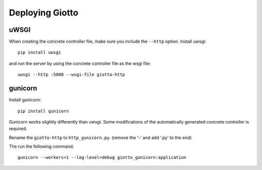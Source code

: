 .. _ref-deployment:

================
Deploying Giotto
================

uWSGI
-----
When creating the concrete controller file, make sure you include the ``--http`` option.
Install uwsgi::

    pip install uwsgi

and run the server by using the concrete controller file as the wsgi file::

    uwsgi --http :5000 --wsgi-file giotto-http

gunicorn
--------

Install gunicorn::

    pip install gunicorn

Gunicorn works slightly differently than uwsgi.
Some modifications of the automatically generated concrete controller is required.

Rename the ``giotto-http`` to ``http_gunicorn.py``. (remove the '-' and add '.py' to the end)

The run the following command::

    gunicorn --workers=1 --log-level=debug giotto_gunicorn:application